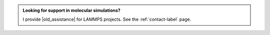 .. admonition:: Looking for support in molecular simulations?
    :class: patreon

    I provide |old_assistance| for LAMMPS projects.
    See the :ref:`contact-label` page. 

.. |old_assistance| raw:: html

   <a href="https://www.patreon.com/molecularsimulations" target="_blank">assistance</a>